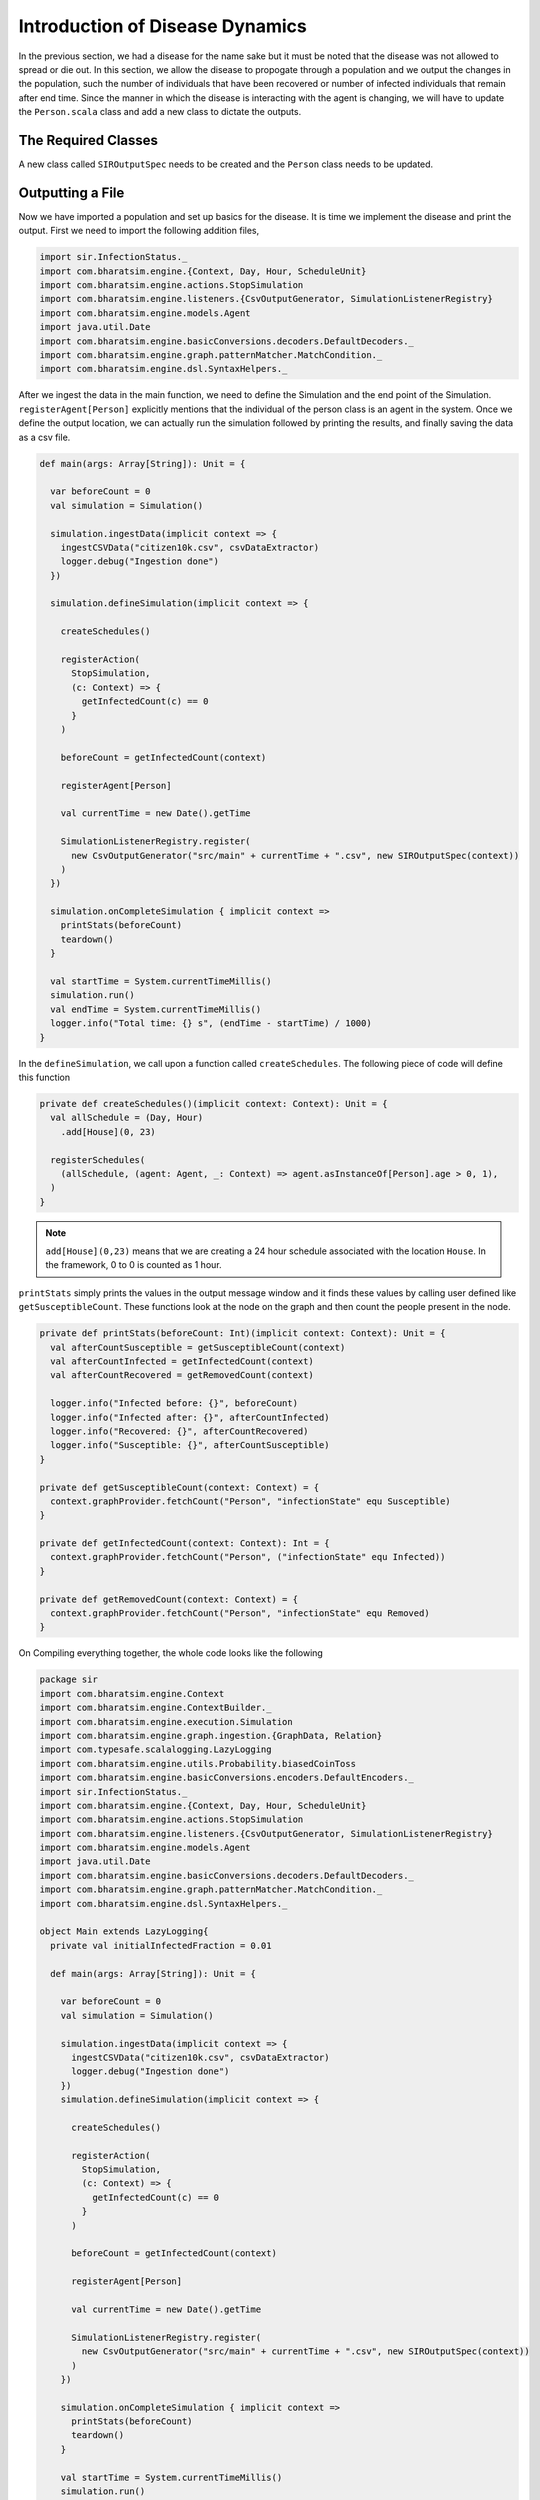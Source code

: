 
Introduction of Disease Dynamics
================================

In the previous section, we had a disease for the name sake but it must be noted that the disease was not allowed to spread or die out. In this section, we allow the disease to propogate through a population and we output the changes in the population, such the number of individuals that have been recovered or number of infected individuals that remain after end time. Since the manner in which the disease is interacting with the agent is changing, we will have to update the ``Person.scala`` class and add a new class to dictate the outputs. 

The Required Classes
^^^^^^^^^^^^^^^^^^^^

A new class called ``SIROutputSpec`` needs to be created and the ``Person`` class needs to be updated. 

.. tabs::

  .. group-tab:: SIROutputSpec.scala 

    This scala class specifies which headers of the data set is printed. 

    * getHeaders lists the headers of the outputs.
    * getRows function fetches the count of number of ``Susceptible``, ``Infected``, and ``Recovered`` at each time step. The counting is done by looking at each individual and retrieving their infection status and adding it up. 

  .. group-tab:: Person.scala

    As mentioned earlier, this is the updated version of the class we have written earlier. In the previous version, we had only defined the relation and nothing else. The first thing to do is to add a schedule followed by checking the InfectedStatus of the individuals and the people around. The latter is done so we can look at the probability of getting infected and then do a coin toss with this probability to determine if the person in question does get infected.

    * numberOfTicksInADay is used to define how many ``Ticks`` a person experiences is a day. Since the duration of the infection (in days) is fixed, the ``numberOfTicksInADay`` will dictate the increments in the simulation. 
    * incrementInfectionDuration updates the day in the simulation. This is done after all the ticks have been completed in the day, and only after this can we move to the next day.
    * checkForInfection is a function that is used to check whether a susceptible individual gets infected. If the location is not empty, then the number of people present at that location are counted and are infected and this is stored as ``infectedNeighbourCount``. Using these value, an appropriate biased coin toss is done and if it comes ``True``, then the susceptible individual contracts the disease. The ``InfectionStatus`` will changed from susceptible to infected
    * checkForRecovery looks at infected individuals and if the last day for infection has been reached, then the ``InfectionStatus`` changes from ``Infected`` to ``Recovered``. 
    * isSusceptible, isInfected, isRecovered changes the infection status to ``Susceptible``, ``Infected``, ``Recovered`` respectively. 
    * decodeNode take the string and return the corresponding node.
    * We then add behaviour for each of the states. 

.. tabs::

  .. code-tab:: scala SIROutputSpec.scala 

    package sir

    import com.bharatsim.engine.Context
    import com.bharatsim.engine.graph.patternMatcher.MatchCondition._
    import com.bharatsim.engine.listeners.CSVSpecs
    import com.bharatsim.examples.epidemiology.sir.InfectionStatus.{Susceptible, Infected, Removed}

    class SIROutputSpec(context: Context) extends CSVSpecs {
      override def getHeaders: List[String] =
        List(
          "Step",
          "Susceptible",
          "Infected",
          "Removed"
        )

      override def getRows(): List[List[Any]] = {
        val graphProvider = context.graphProvider
        val label = "Person"
        val row = List(
          context.getCurrentStep,
          graphProvider.fetchCount(label, "infectionState" equ Susceptible),
          graphProvider.fetchCount(label, "infectionState" equ Infected),
          graphProvider.fetchCount(label, "infectionState" equ Removed)
        )
        List(row)
      }
    }

  .. code-tab:: scala Person.scala 

    package sir

    import com.bharatsim.engine.Context
    import com.bharatsim.engine.basicConversions.decoders.DefaultDecoders._
    import com.bharatsim.engine.basicConversions.encoders.DefaultEncoders._
    import com.bharatsim.engine.graph.GraphNode
    import com.bharatsim.engine.models.{Agent, Node}
    import com.bharatsim.engine.utils.Probability.toss
    import sir.InfectionStatus._

    case class Person(id: Long, age: Int, infectionState: InfectionStatus, infectionDay: Int) extends Agent {
      final val numberOfTicksInADay: Int = 24
      private val incrementInfectionDuration: Context => Unit = (context: Context) => {
        if (isInfected && context.getCurrentStep % numberOfTicksInADay == 0) { 
          updateParam("infectionDay", infectionDay + 1)
        }
      }
      private val checkForInfection: Context => Unit = (context: Context) => {
        if (isSusceptible) {
          val infectionRate = Disease.beta

          val schedule = context.fetchScheduleFor(this).get

          val currentStep = context.getCurrentStep
          val placeType: String = schedule.getForStep(currentStep)

          val places = getConnections(getRelation(placeType).get).toList

          if (places.nonEmpty) {
            val place = places.head
            val decodedPlace = decodeNode(placeType, place) 

            val infectedNeighbourCount = decodedPlace
              .getConnections(decodedPlace.getRelation[Person]().get) 
              .count(x => x.as[Person].isInfected)

            val shouldInfect = toss(infectionRate, infectedNeighbourCount) 
            if (shouldInfect) {
              updateParam("infectionState", Infected) 
            }
          }
        }
      }

      private val checkForRecovery: Context => Unit = (context: Context) => {
        if (isInfected && infectionDay == Disease.lastDay
        )
          updateParam("infectionState", Removed)
      }

      def isSusceptible: Boolean = infectionState == Susceptible

      def isInfected: Boolean = infectionState == Infected

      def isRecovered: Boolean = infectionState == Removed

      
      private def decodeNode(classType: String, node: GraphNode): Node = {
        classType match {
          case "House" => node.as[House]
        }
      }
      
      addBehaviour(incrementInfectionDuration)
      addBehaviour(checkForInfection)
      addBehaviour(checkForRecovery)

      addRelation[House]("STAYS_AT")
    }

Outputting a File
^^^^^^^^^^^^^^^^^

Now we have imported a population and set up basics for the disease. It is time we implement the disease and print the output. First we need to import the following addition files, 

.. code-block:: scala

  import sir.InfectionStatus._
  import com.bharatsim.engine.{Context, Day, Hour, ScheduleUnit}
  import com.bharatsim.engine.actions.StopSimulation
  import com.bharatsim.engine.listeners.{CsvOutputGenerator, SimulationListenerRegistry}
  import com.bharatsim.engine.models.Agent
  import java.util.Date
  import com.bharatsim.engine.basicConversions.decoders.DefaultDecoders._
  import com.bharatsim.engine.graph.patternMatcher.MatchCondition._
  import com.bharatsim.engine.dsl.SyntaxHelpers._

After we ingest the data in the main function, we need to define the Simulation and the end point of the Simulation. ``registerAgent[Person]`` explicitly mentions that the individual of the person class is an agent in the system. Once we define the output location, we can actually run the simulation followed by printing the results, and finally saving the data as a csv file.

.. code-block:: scala

    def main(args: Array[String]): Unit = {

      var beforeCount = 0
      val simulation = Simulation()

      simulation.ingestData(implicit context => {
        ingestCSVData("citizen10k.csv", csvDataExtractor)
        logger.debug("Ingestion done")
      })

      simulation.defineSimulation(implicit context => {

        createSchedules()

        registerAction(
          StopSimulation,
          (c: Context) => {
            getInfectedCount(c) == 0
          }
        )

        beforeCount = getInfectedCount(context)

        registerAgent[Person]

        val currentTime = new Date().getTime

        SimulationListenerRegistry.register(
          new CsvOutputGenerator("src/main" + currentTime + ".csv", new SIROutputSpec(context))
        )
      })

      simulation.onCompleteSimulation { implicit context =>
        printStats(beforeCount)
        teardown()
      }

      val startTime = System.currentTimeMillis()
      simulation.run()
      val endTime = System.currentTimeMillis()
      logger.info("Total time: {} s", (endTime - startTime) / 1000)
    }

In the ``defineSimulation``, we call upon a function called ``createSchedules``. The following piece of code will define this function

.. code-block:: scala 

    private def createSchedules()(implicit context: Context): Unit = {
      val allSchedule = (Day, Hour)
        .add[House](0, 23)

      registerSchedules(
        (allSchedule, (agent: Agent, _: Context) => agent.asInstanceOf[Person].age > 0, 1),
      )
    }

.. note:: ``add[House](0,23)`` means that we are creating a 24 hour schedule associated with the location ``House``. In the framework, 0 to 0 is counted as 1 hour.

``printStats`` simply prints the values in the output message window and it finds these values by calling user defined like ``getSusceptibleCount``. These functions look at the node on the graph and then count the people present in the node. 

.. code-block:: scala 
    
  private def printStats(beforeCount: Int)(implicit context: Context): Unit = {
    val afterCountSusceptible = getSusceptibleCount(context)
    val afterCountInfected = getInfectedCount(context)
    val afterCountRecovered = getRemovedCount(context)

    logger.info("Infected before: {}", beforeCount)
    logger.info("Infected after: {}", afterCountInfected)
    logger.info("Recovered: {}", afterCountRecovered)
    logger.info("Susceptible: {}", afterCountSusceptible)
  }

  private def getSusceptibleCount(context: Context) = {
    context.graphProvider.fetchCount("Person", "infectionState" equ Susceptible)
  }

  private def getInfectedCount(context: Context): Int = {
    context.graphProvider.fetchCount("Person", ("infectionState" equ Infected))
  }

  private def getRemovedCount(context: Context) = {
    context.graphProvider.fetchCount("Person", "infectionState" equ Removed)
  }

On Compiling everything together, the whole code looks like the following

.. code-block:: scala

  package sir
  import com.bharatsim.engine.Context
  import com.bharatsim.engine.ContextBuilder._
  import com.bharatsim.engine.execution.Simulation
  import com.bharatsim.engine.graph.ingestion.{GraphData, Relation}
  import com.typesafe.scalalogging.LazyLogging
  import com.bharatsim.engine.utils.Probability.biasedCoinToss
  import com.bharatsim.engine.basicConversions.encoders.DefaultEncoders._
  import sir.InfectionStatus._
  import com.bharatsim.engine.{Context, Day, Hour, ScheduleUnit}
  import com.bharatsim.engine.actions.StopSimulation
  import com.bharatsim.engine.listeners.{CsvOutputGenerator, SimulationListenerRegistry}
  import com.bharatsim.engine.models.Agent
  import java.util.Date
  import com.bharatsim.engine.basicConversions.decoders.DefaultDecoders._
  import com.bharatsim.engine.graph.patternMatcher.MatchCondition._
  import com.bharatsim.engine.dsl.SyntaxHelpers._

  object Main extends LazyLogging{
    private val initialInfectedFraction = 0.01

    def main(args: Array[String]): Unit = {

      var beforeCount = 0
      val simulation = Simulation()

      simulation.ingestData(implicit context => {
        ingestCSVData("citizen10k.csv", csvDataExtractor)
        logger.debug("Ingestion done")
      })
      simulation.defineSimulation(implicit context => {

        createSchedules()

        registerAction(
          StopSimulation,
          (c: Context) => {
            getInfectedCount(c) == 0
          }
        )

        beforeCount = getInfectedCount(context)

        registerAgent[Person]

        val currentTime = new Date().getTime

        SimulationListenerRegistry.register(
          new CsvOutputGenerator("src/main" + currentTime + ".csv", new SIROutputSpec(context))
        )
      })

      simulation.onCompleteSimulation { implicit context =>
        printStats(beforeCount)
        teardown()
      }

      val startTime = System.currentTimeMillis()
      simulation.run()
      val endTime = System.currentTimeMillis()
      logger.info("Total time: {} s", (endTime - startTime) / 1000)
    }

    private def createSchedules()(implicit context: Context): Unit = {
      val allSchedule = (Day, Hour)
        .add[House](0, 23)

      registerSchedules(
        (allSchedule, (agent: Agent, _: Context) => agent.asInstanceOf[Person].age > 0, 1),
      )
    }
    private def csvDataExtractor(map: Map[String, String])(implicit context: Context): GraphData = {

      val citizenId = map("Agent_ID").toLong
      val age = map("Age").toInt
      val homeId = map("HHID").toLong

      val initialInfectionState = if (biasedCoinToss(initialInfectedFraction)) "Infected" else "Susceptible"

      val citizen: Person = Person(
        citizenId,
        age,
        InfectionStatus.withName(initialInfectionState),
        0
      )

      val home = House(homeId)
      val staysAt = Relation[Person, House](citizenId, "STAYS_AT", homeId)
      val memberOf = Relation[House, Person](homeId, "HOUSES", citizenId)

      val graphData = GraphData()
      graphData.addNode(citizenId, citizen)
      graphData.addNode(homeId, home)
      graphData.addRelations(staysAt, memberOf)

      graphData
    }

    private def printStats(beforeCount: Int)(implicit context: Context): Unit = {
      val afterCountSusceptible = getSusceptibleCount(context)
      val afterCountInfected = getInfectedCount(context)
      val afterCountRecovered = getRemovedCount(context)

      logger.info("Infected before: {}", beforeCount)
      logger.info("Infected after: {}", afterCountInfected)
      logger.info("Recovered: {}", afterCountRecovered)
      logger.info("Susceptible: {}", afterCountSusceptible)
    }

    private def getSusceptibleCount(context: Context) = {
      context.graphProvider.fetchCount("Person", "infectionState" equ Susceptible)
    }

    private def getInfectedCount(context: Context): Int = {
      context.graphProvider.fetchCount("Person", ("infectionState" equ Infected))
    }

    private def getRemovedCount(context: Context) = {
      context.graphProvider.fetchCount("Person", "infectionState" equ Removed)
    }
  }

The output message on running the code is 

.. image:: _static/images/OutputFile_msg.png

